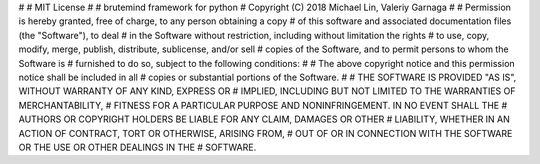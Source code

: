 #
#   MIT License
#
#    brutemind framework for python
#    Copyright (C) 2018 Michael Lin, Valeriy Garnaga
#
# Permission is hereby granted, free of charge, to any person obtaining a copy
# of this software and associated documentation files (the "Software"), to deal
# in the Software without restriction, including without limitation the rights
# to use, copy, modify, merge, publish, distribute, sublicense, and/or sell
# copies of the Software, and to permit persons to whom the Software is
# furnished to do so, subject to the following conditions:
# 
# The above copyright notice and this permission notice shall be included in all
# copies or substantial portions of the Software.
# 
# THE SOFTWARE IS PROVIDED "AS IS", WITHOUT WARRANTY OF ANY KIND, EXPRESS OR
# IMPLIED, INCLUDING BUT NOT LIMITED TO THE WARRANTIES OF MERCHANTABILITY,
# FITNESS FOR A PARTICULAR PURPOSE AND NONINFRINGEMENT. IN NO EVENT SHALL THE
# AUTHORS OR COPYRIGHT HOLDERS BE LIABLE FOR ANY CLAIM, DAMAGES OR OTHER
# LIABILITY, WHETHER IN AN ACTION OF CONTRACT, TORT OR OTHERWISE, ARISING FROM,
# OUT OF OR IN CONNECTION WITH THE SOFTWARE OR THE USE OR OTHER DEALINGS IN THE
# SOFTWARE.



